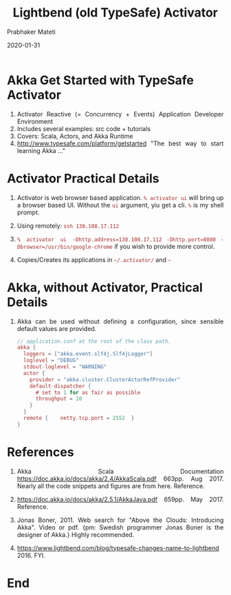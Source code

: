 # -*- mode: org -*-
#+TITLE: Lightbend (old TypeSafe) Activator
#+AUTHOR: Prabhaker Mateti
#+date: 2020-01-31
#+HTML_LINK_HOME: ../../Top/index.html
#+HTML_LINK_UP: ../
#+HTML_HEAD: <style> P,li {text-align: justify} code {color: brown;} @media screen {BODY {margin: 10%} }</style>
#+BIND: org-html-preamble-format (("en" "<a href=\"../../\"> ../../</a>"))
#+BIND: org-html-postamble-format (("en" "<hr size=1>Copyright &copy; 2020 <a href=\"http://www.wright.edu/~pmateti\">www.wright.edu/~pmateti</a> &bull; %d"))
#+STARTUP:showeverything
#+OPTIONS: toc:2

* Akka Get Started with TypeSafe Activator

1. Activator Reactive (= Concurrency + Events) Application Developer Environment
1. Includes several examples: src code + tutorials
1. Covers: Scala, Actors, and Akka Runtime 
1. [[http://www.typesafe.com/platform/getstarted]] "The best way to start
   learning Akka ..."

* Activator Practical Details

1. Activator is web browser based application.  =% activator ui= will
   bring up a browser based UI.  Without the =ui= argument, yiu get a
   cli. =%= is my shell prompt.

1. Using remotely: =ssh 130.108.17.112=

1. =% activator ui -Dhttp.address=130.108.17.112= =-Dhttp.port=8080=
   =-Dbrowser=/usr/bin/google-chrome= if you wish to provide more control.

1. Copies/Creates its applications in =~/.activator/= and =~=

* Akka, without Activator, Practical Details

1. Akka can be used without defining a
   configuration, since sensible default values are provided.

    #+begin_src scala
// application.conf at the root of the class path.
akka {
  loggers = ["akka.event.slf4j.Slf4jLogger"]
  loglevel = "DEBUG"
  stdout-loglevel = "WARNING"
  actor {
    provider = "akka.cluster.ClusterActorRefProvider"
    default-dispatcher {
      # set to 1 for as fair as possible
      throughput = 10
    }
  }
  remote {    netty.tcp.port = 2552  }
}
#+end_src


* References

1. Akka Scala Documentation https://doc.akka.io/docs/akka/2.4/AkkaScala.pdf 663pp. Aug 2017.
   Nearly all the code snippets and figures are from here.  Reference.

1. https://doc.akka.io/docs/akka/2.5.1/AkkaJava.pdf 659pp. May 2017.
   Reference.

1. Jonas Boner, 2011.  Web search for "Above the Clouds: Introducing
   Akka".  Video or pdf.  {pm: Swedish programmer Jonas Boner is the
   designer of Akka.} Highly recommended.

1. https://www.lightbend.com/blog/typesafe-changes-name-to-lightbend 2016. FYI.

* End
# Local variables:
# after-save-hook: org-html-export-to-html
# end:
